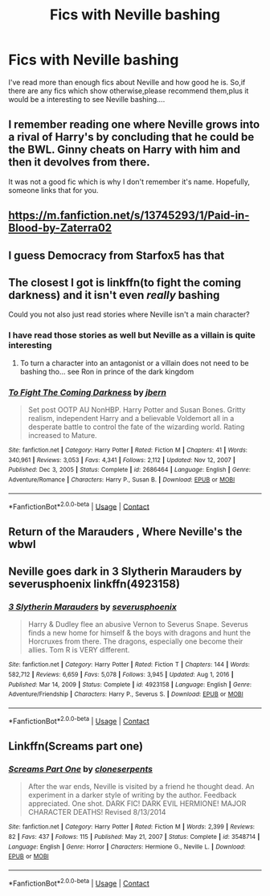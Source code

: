 #+TITLE: Fics with Neville bashing

* Fics with Neville bashing
:PROPERTIES:
:Author: Unit-Superb
:Score: 6
:DateUnix: 1611217315.0
:DateShort: 2021-Jan-21
:END:
I've read more than enough fics about Neville and how good he is. So,if there are any fics which show otherwise,please recommend them,plus it would be a interesting to see Neville bashing....


** I remember reading one where Neville grows into a rival of Harry's by concluding that he could be the BWL. Ginny cheats on Harry with him and then it devolves from there.

It was not a good fic which is why I don't remember it's name. Hopefully, someone links that for you.
:PROPERTIES:
:Author: AmbitiousCompany
:Score: 3
:DateUnix: 1611234242.0
:DateShort: 2021-Jan-21
:END:


** [[https://m.fanfiction.net/s/13745293/1/Paid-in-Blood-by-Zaterra02]]
:PROPERTIES:
:Author: MrMakoChan
:Score: 2
:DateUnix: 1611235152.0
:DateShort: 2021-Jan-21
:END:


** I guess Democracy from Starfox5 has that
:PROPERTIES:
:Author: Particular-Comfort40
:Score: 2
:DateUnix: 1611261598.0
:DateShort: 2021-Jan-22
:END:


** The closest I got is linkffn(to fight the coming darkness) and it isn't even /really/ bashing

Could you not also just read stories where Neville isn't a main character?
:PROPERTIES:
:Author: GravityMyGuy
:Score: 2
:DateUnix: 1611218706.0
:DateShort: 2021-Jan-21
:END:

*** I have read those stories as well but Neville as a villain is quite interesting
:PROPERTIES:
:Author: Unit-Superb
:Score: 3
:DateUnix: 1611218800.0
:DateShort: 2021-Jan-21
:END:

**** To turn a character into an antagonist or a villain does not need to be bashing tho... see Ron in prince of the dark kingdom
:PROPERTIES:
:Author: GravityMyGuy
:Score: 2
:DateUnix: 1611218968.0
:DateShort: 2021-Jan-21
:END:


*** [[https://www.fanfiction.net/s/2686464/1/][*/To Fight The Coming Darkness/*]] by [[https://www.fanfiction.net/u/940359/jbern][/jbern/]]

#+begin_quote
  Set post OOTP AU NonHBP. Harry Potter and Susan Bones. Gritty realism, independent Harry and a believable Voldemort all in a desperate battle to control the fate of the wizarding world. Rating increased to Mature.
#+end_quote

^{/Site/:} ^{fanfiction.net} ^{*|*} ^{/Category/:} ^{Harry} ^{Potter} ^{*|*} ^{/Rated/:} ^{Fiction} ^{M} ^{*|*} ^{/Chapters/:} ^{41} ^{*|*} ^{/Words/:} ^{340,961} ^{*|*} ^{/Reviews/:} ^{3,053} ^{*|*} ^{/Favs/:} ^{4,341} ^{*|*} ^{/Follows/:} ^{2,112} ^{*|*} ^{/Updated/:} ^{Nov} ^{12,} ^{2007} ^{*|*} ^{/Published/:} ^{Dec} ^{3,} ^{2005} ^{*|*} ^{/Status/:} ^{Complete} ^{*|*} ^{/id/:} ^{2686464} ^{*|*} ^{/Language/:} ^{English} ^{*|*} ^{/Genre/:} ^{Adventure/Romance} ^{*|*} ^{/Characters/:} ^{Harry} ^{P.,} ^{Susan} ^{B.} ^{*|*} ^{/Download/:} ^{[[http://www.ff2ebook.com/old/ffn-bot/index.php?id=2686464&source=ff&filetype=epub][EPUB]]} ^{or} ^{[[http://www.ff2ebook.com/old/ffn-bot/index.php?id=2686464&source=ff&filetype=mobi][MOBI]]}

--------------

*FanfictionBot*^{2.0.0-beta} | [[https://github.com/FanfictionBot/reddit-ffn-bot/wiki/Usage][Usage]] | [[https://www.reddit.com/message/compose?to=tusing][Contact]]
:PROPERTIES:
:Author: FanfictionBot
:Score: 1
:DateUnix: 1611218731.0
:DateShort: 2021-Jan-21
:END:


** Return of the Marauders , Where Neville's the wbwl
:PROPERTIES:
:Author: arunnraju
:Score: 1
:DateUnix: 1611240841.0
:DateShort: 2021-Jan-21
:END:


** Neville goes dark in 3 Slytherin Marauders by severusphoenix linkffn(4923158)
:PROPERTIES:
:Author: JennaSayquah
:Score: 1
:DateUnix: 1611300358.0
:DateShort: 2021-Jan-22
:END:

*** [[https://www.fanfiction.net/s/4923158/1/][*/3 Slytherin Marauders/*]] by [[https://www.fanfiction.net/u/714311/severusphoenix][/severusphoenix/]]

#+begin_quote
  Harry & Dudley flee an abusive Vernon to Severus Snape. Severus finds a new home for himself & the boys with dragons and hunt the Horcruxes from there. The dragons, especially one become their allies. Tom R is VERY different.
#+end_quote

^{/Site/:} ^{fanfiction.net} ^{*|*} ^{/Category/:} ^{Harry} ^{Potter} ^{*|*} ^{/Rated/:} ^{Fiction} ^{T} ^{*|*} ^{/Chapters/:} ^{144} ^{*|*} ^{/Words/:} ^{582,712} ^{*|*} ^{/Reviews/:} ^{6,659} ^{*|*} ^{/Favs/:} ^{5,078} ^{*|*} ^{/Follows/:} ^{3,945} ^{*|*} ^{/Updated/:} ^{Aug} ^{1,} ^{2016} ^{*|*} ^{/Published/:} ^{Mar} ^{14,} ^{2009} ^{*|*} ^{/Status/:} ^{Complete} ^{*|*} ^{/id/:} ^{4923158} ^{*|*} ^{/Language/:} ^{English} ^{*|*} ^{/Genre/:} ^{Adventure/Friendship} ^{*|*} ^{/Characters/:} ^{Harry} ^{P.,} ^{Severus} ^{S.} ^{*|*} ^{/Download/:} ^{[[http://www.ff2ebook.com/old/ffn-bot/index.php?id=4923158&source=ff&filetype=epub][EPUB]]} ^{or} ^{[[http://www.ff2ebook.com/old/ffn-bot/index.php?id=4923158&source=ff&filetype=mobi][MOBI]]}

--------------

*FanfictionBot*^{2.0.0-beta} | [[https://github.com/FanfictionBot/reddit-ffn-bot/wiki/Usage][Usage]] | [[https://www.reddit.com/message/compose?to=tusing][Contact]]
:PROPERTIES:
:Author: FanfictionBot
:Score: 1
:DateUnix: 1611300381.0
:DateShort: 2021-Jan-22
:END:


** Linkffn(Screams part one)
:PROPERTIES:
:Author: rohan62442
:Score: 1
:DateUnix: 1611492438.0
:DateShort: 2021-Jan-24
:END:

*** [[https://www.fanfiction.net/s/3548714/1/][*/Screams Part One/*]] by [[https://www.fanfiction.net/u/881050/cloneserpents][/cloneserpents/]]

#+begin_quote
  After the war ends, Neville is visited by a friend he thought dead. An experiment in a darker style of writing by the author. Feedback appreciated. One shot. DARK FIC! DARK EVIL HERMIONE! MAJOR CHARACTER DEATHS! Revised 8/13/2014
#+end_quote

^{/Site/:} ^{fanfiction.net} ^{*|*} ^{/Category/:} ^{Harry} ^{Potter} ^{*|*} ^{/Rated/:} ^{Fiction} ^{M} ^{*|*} ^{/Words/:} ^{2,399} ^{*|*} ^{/Reviews/:} ^{82} ^{*|*} ^{/Favs/:} ^{437} ^{*|*} ^{/Follows/:} ^{115} ^{*|*} ^{/Published/:} ^{May} ^{21,} ^{2007} ^{*|*} ^{/Status/:} ^{Complete} ^{*|*} ^{/id/:} ^{3548714} ^{*|*} ^{/Language/:} ^{English} ^{*|*} ^{/Genre/:} ^{Horror} ^{*|*} ^{/Characters/:} ^{Hermione} ^{G.,} ^{Neville} ^{L.} ^{*|*} ^{/Download/:} ^{[[http://www.ff2ebook.com/old/ffn-bot/index.php?id=3548714&source=ff&filetype=epub][EPUB]]} ^{or} ^{[[http://www.ff2ebook.com/old/ffn-bot/index.php?id=3548714&source=ff&filetype=mobi][MOBI]]}

--------------

*FanfictionBot*^{2.0.0-beta} | [[https://github.com/FanfictionBot/reddit-ffn-bot/wiki/Usage][Usage]] | [[https://www.reddit.com/message/compose?to=tusing][Contact]]
:PROPERTIES:
:Author: FanfictionBot
:Score: 2
:DateUnix: 1611492464.0
:DateShort: 2021-Jan-24
:END:
